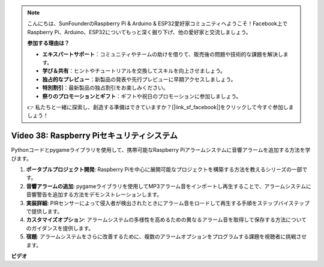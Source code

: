 .. note::

    こんにちは、SunFounderのRaspberry Pi & Arduino & ESP32愛好家コミュニティへようこそ！Facebook上でRaspberry Pi、Arduino、ESP32についてもっと深く掘り下げ、他の愛好家と交流しましょう。

    **参加する理由は？**

    - **エキスパートサポート**：コミュニティやチームの助けを借りて、販売後の問題や技術的な課題を解決します。
    - **学び＆共有**：ヒントやチュートリアルを交換してスキルを向上させましょう。
    - **独占的なプレビュー**：新製品の発表や先行プレビューに早期アクセスしましょう。
    - **特別割引**：最新製品の独占割引をお楽しみください。
    - **祭りのプロモーションとギフト**：ギフトや祝日のプロモーションに参加しましょう。

    👉 私たちと一緒に探索し、創造する準備はできていますか？[|link_sf_facebook|]をクリックして今すぐ参加しましょう！

Video 38: Raspberry Piセキュリティシステム
=======================================================================================

Pythonコードとpygameライブラリを使用して、携帯可能なRaspberry Piアラームシステムに音響アラームを追加する方法を学びます。

1. **ポータブルプロジェクト開発**: Raspberry Piを中心に展開可能なプロジェクトを構築する方法を教えるシリーズの一部です。
2. **音響アラームの追加**: pygameライブラリを使用してMP3アラーム音をインポートし再生することで、アラームシステムに音響警告を追加する方法をデモンストレーションします。
3. **実装詳細**: PIRセンサーによって侵入者が検出されたときにアラーム音をロードして再生する手順をステップバイステップで提供します。
4. **カスタマイズオプション**: アラームシステムの多様性を高めるための異なるアラーム音を取得して保存する方法についてのガイダンスを提供します。
5. **宿題**: アラームシステムをさらに改善するために、複数のアラームオプションをプログラムする課題を視聴者に挑戦させます。

**ビデオ**

.. raw:: html

    <iframe width="700" height="500" src="https://www.youtube.com/embed/qDv8fBn0Mqk?si=SmFPuYx6Q9NZVmwW" title="YouTube video player" frameborder="0" allow="accelerometer; autoplay; clipboard-write; encrypted-media; gyroscope; picture-in-picture; web-share" allowfullscreen></iframe>
